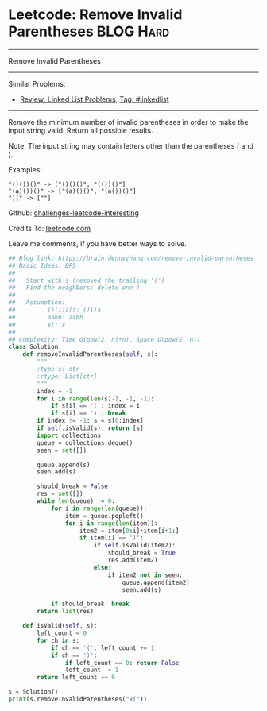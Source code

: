 * Leetcode: Remove Invalid Parentheses                           :BLOG:Hard:
#+STARTUP: showeverything
#+OPTIONS: toc:nil \n:t ^:nil creator:nil d:nil
:PROPERTIES:
:type:     bfs, dfs, inspiring
:END:
---------------------------------------------------------------------
Remove Invalid Parentheses
---------------------------------------------------------------------
Similar Problems:
- [[https://brain.dennyzhang.com/review-linkedlist][Review: Linked List Problems]], [[https://brain.dennyzhang.com/tag/linkedlist][Tag: #linkedlist]]
---------------------------------------------------------------------
Remove the minimum number of invalid parentheses in order to make the input string valid. Return all possible results.

Note: The input string may contain letters other than the parentheses ( and ).

Examples:
#+BEGIN_EXAMPLE
"()())()" -> ["()()()", "(())()"]
"(a)())()" -> ["(a)()()", "(a())()"]
")(" -> [""]
#+END_EXAMPLE

Github: [[url-external:https://github.com/DennyZhang/challenges-leetcode-interesting/tree/master/remove-invalid-parentheses][challenges-leetcode-interesting]]

Credits To: [[url-external:https://leetcode.com/problems/remove-invalid-parentheses/description/][leetcode.com]]

Leave me comments, if you have better ways to solve.

#+BEGIN_SRC python
## Blog link: https://brain.dennyzhang.com/remove-invalid-parentheses
## Basic Ideas: BFS
##
##   Start with s (removed the trailing '(')
##   Find the neighbors: delete one )
##
##   Assumption:
##         ()())a((: ()()a
##         aabb: aabb
##         x(: x
##
## Complexity: Time O(pow(2, n)*n), Space O(pow(2, n))
class Solution:
    def removeInvalidParentheses(self, s):
        """
        :type s: str
        :rtype: List[str]
        """
        index = -1
        for i in range(len(s)-1, -1, -1):
            if s[i] == '(': index = i
            if s[i] == ')': break
        if index != -1: s = s[0:index]
        if self.isValid(s): return [s]
        import collections
        queue = collections.deque()
        seen = set([])
        
        queue.append(s)
        seen.add(s)

        should_break = False
        res = set([])
        while len(queue) != 0:
            for i in range(len(queue)):
                item = queue.popleft()
                for i in range(len(item)):
                    item2 = item[0:i]+item[i+1:]
                    if item[i] == ')':
                        if self.isValid(item2):
                            should_break = True
                            res.add(item2)
                        else:
                            if item2 not in seen:
                                queue.append(item2)
                                seen.add(s)
                        
            if should_break: break
        return list(res)
                        
    def isValid(self, s):
        left_count = 0
        for ch in s:
            if ch == '(': left_count += 1
            if ch == ')':
                if left_count == 0: return False
                left_count -= 1
        return left_count == 0

s = Solution()
print(s.removeInvalidParentheses("x("))
#+END_SRC
